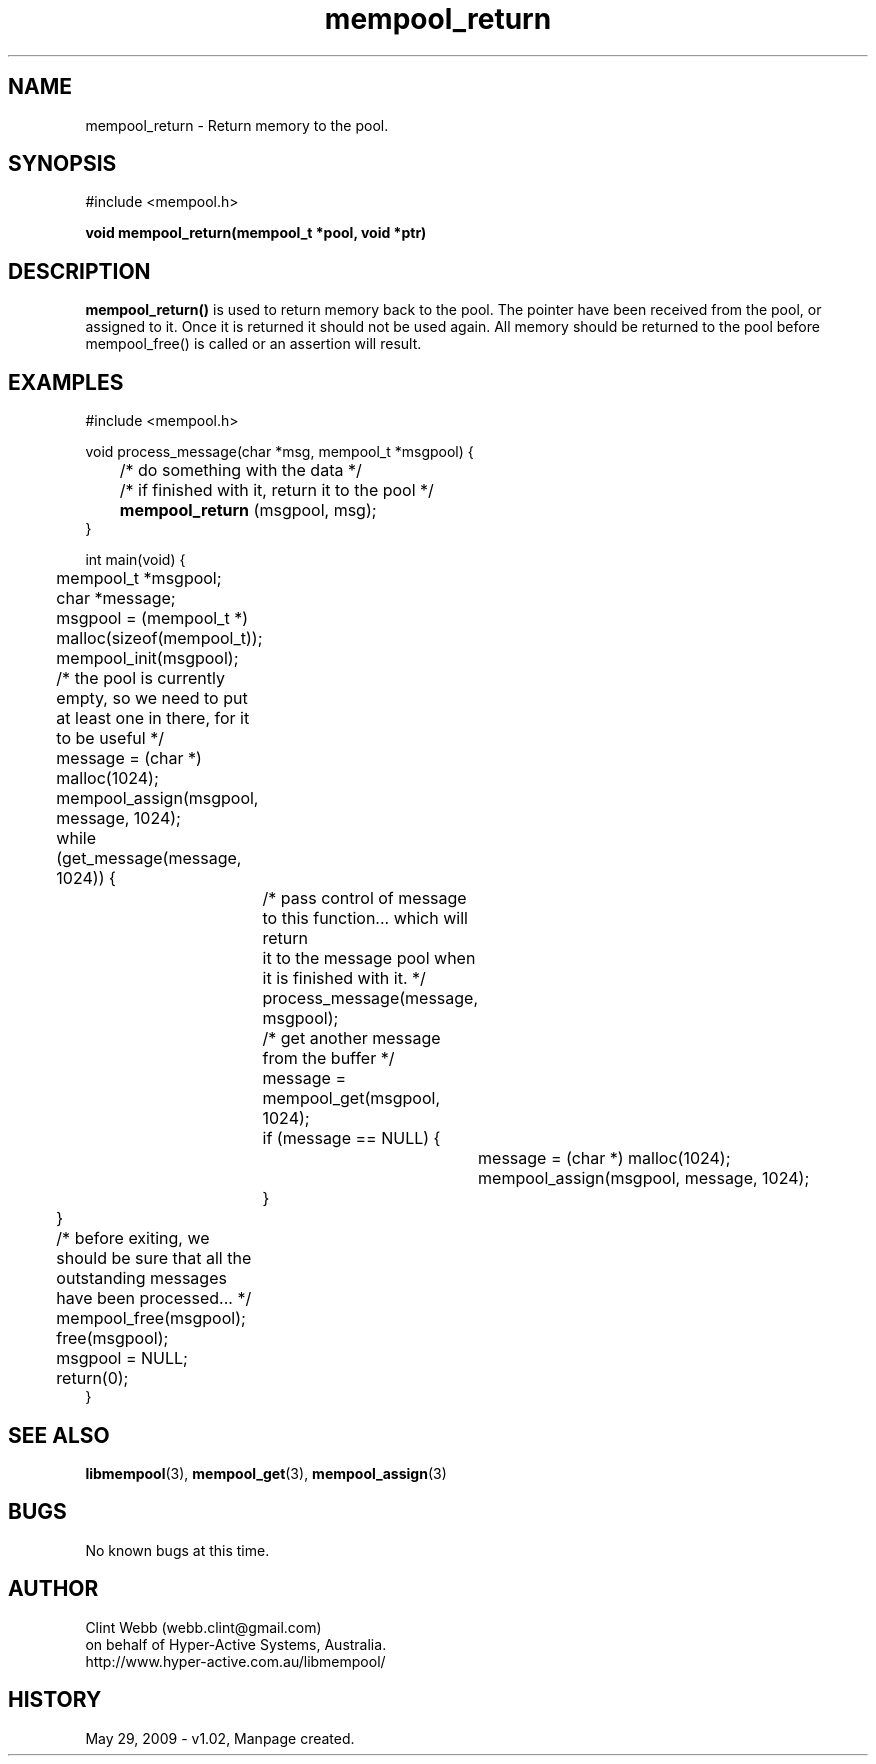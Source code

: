 .\" man page for libmempool
.\" Contact dev@hyper-active.com.au to correct errors or omissions. 
.TH mempool_return 3 "29 May 2009" "1.02" "Library for handling a pool of various sized memory pointers."
.SH NAME
mempool_return \- Return memory to the pool.
.SH SYNOPSIS
#include <mempool.h>
.sp
.B void mempool_return(mempool_t *pool, void *ptr)
.br
.SH DESCRIPTION
.B mempool_return()
is used to return memory back to the pool.   The pointer have been received from the pool, or assigned to it.  Once it is returned it should not be used again.   All memory should be returned to the pool before mempool_free() is called or an assertion will result.
.SH EXAMPLES
#include <mempool.h>
.sp
void process_message(char *msg, mempool_t *msgpool) {
.br
	/* do something with the data */
.br
	/* if finished with it, return it to the pool */
.br
.B 	mempool_return
(msgpool, msg);
.br
}
.sp
int main(void) {
.br
	mempool_t *msgpool;
.br
	char *message;
.sp
	msgpool = (mempool_t *) malloc(sizeof(mempool_t));
.br
	mempool_init(msgpool);
.sp
	/* the pool is currently empty, so we need to put at least one in there, for it to be useful */
.br
	message = (char *) malloc(1024);
.br
	mempool_assign(msgpool, message, 1024);
.sp
	while (get_message(message, 1024)) {
.sp
		/* pass control of message to this function... which will return 
.br
		   it to the message pool when it is finished with it. */
.br
		process_message(message, msgpool);
.sp		
		/* get another message from the buffer */
.br
		message = mempool_get(msgpool, 1024);
.br
		if (message == NULL) {
.br
			message = (char *) malloc(1024);
.br
			mempool_assign(msgpool, message, 1024);
.br
		}
.br
	}
.sp	
	/* before exiting, we should be sure that all the outstanding messages have been processed... */
.sp
	mempool_free(msgpool);
.br
	free(msgpool);
.br
	msgpool = NULL;
.br
	return(0);
.br
}
.SH SEE ALSO
.BR libmempool (3),
.BR mempool_get (3),
.BR mempool_assign (3)
.SH BUGS
No known bugs at this time. 
.SH AUTHOR
.nf
Clint Webb (webb.clint@gmail.com)
on behalf of Hyper-Active Systems, Australia.
.br
http://www.hyper-active.com.au/libmempool/
.fi
.SH HISTORY
May 29, 2009 \- v1.02, Manpage created.

